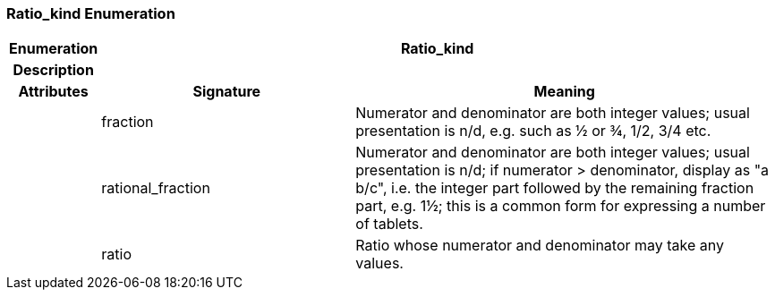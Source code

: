 === Ratio_kind Enumeration

[cols="^1,3,5"]
|===
h|*Enumeration*
2+^h|*Ratio_kind*

h|*Description*
2+a|

h|*Attributes*
^h|*Signature*
^h|*Meaning*

h|
|fraction
a|Numerator and denominator are both integer values; usual presentation is n/d, e.g. such as ½ or ¾, 1/2, 3/4 etc.

h|
|rational_fraction
a|Numerator and denominator are both integer values; usual presentation is n/d; if numerator > denominator, display as "a b/c", i.e. the integer part followed by the remaining fraction part, e.g. 1½; this is a common form for expressing a number of tablets.

h|
|ratio
a|Ratio whose numerator and denominator may take any values.
|===
